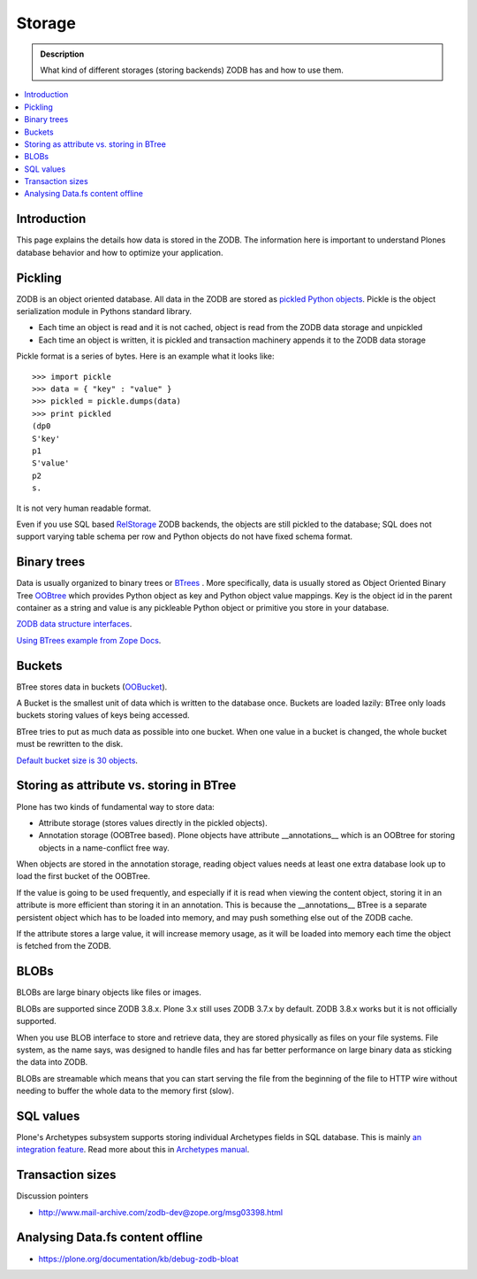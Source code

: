=======
Storage
=======

.. admonition:: Description

        What kind of different storages (storing backends) ZODB has and
        how to use them.

.. contents :: :local:

Introduction
------------

This page explains the details how data is stored in the ZODB. The information here
is important to understand Plones database behavior and how to optimize your application.

Pickling
--------

ZODB is an object oriented database. All data in the ZODB are stored as `pickled Python objects <http://docs.python.org/library/pickle.html>`_.
Pickle is the object serialization module in Pythons standard library.

* Each time an object is read and it is not cached, object is read from the ZODB data storage and unpickled

* Each time an object is written, it is pickled and transaction machinery appends it to the ZODB data storage

Pickle format is a series of bytes. Here is an example what it looks like::

	>>> import pickle
	>>> data = { "key" : "value" }
	>>> pickled = pickle.dumps(data)
	>>> print pickled
	(dp0
	S'key'
	p1
	S'value'
	p2
	s.

It is not very human readable format.

Even if you use SQL based `RelStorage <https://pypi.python.org/pypi/RelStorage/>`_ ZODB backends, the objects
are still pickled to the database; SQL does not support varying table schema per row and Python objects
do not have fixed schema format.

Binary trees
------------

Data is usually organized to binary trees or `BTrees <http://wiki.zope.org/ZODB/guide/node6.html>`_ .
More specifically, data is usually stored as Object Oriented Binary Tree
`OOBtree <http://docs.zope.org/zope3/Code/BTrees/OOBTree/OOBTree/index.html>`_
which provides Python object as key and Python object value mappings. Key is the object id in the parent container as a string and value
is any pickleable Python object or primitive you store in your database.

`ZODB data structure interfaces <http://svn.zope.org/ZODB/trunk/src/BTrees/Interfaces.py?rev=88776&view=markup>`_.

`Using BTrees example from Zope Docs <http://www.zodb.org/en/latest/documentation/articles/ZODB2.html#using-btrees>`_.

Buckets
-------

BTree stores data in buckets (`OOBucket <http://docs.zope.org/zope3/Code/BTrees/OOBTree/OOBucket/index.html>`_).

A Bucket is the smallest unit of data
which is written to the database once. Buckets are loaded lazily: BTree only loads
buckets storing values of keys being accessed.

BTree tries to put as much data as possible into one bucket.
When one value in a bucket is changed, the whole bucket must be rewritten to the disk.

`Default bucket size is 30 objects <http://svn.zope.org/ZODB/trunk/src/BTrees/_OOBTree.c?rev=25186&view=markup>`_.

Storing as attribute vs. storing in BTree
-----------------------------------------

Plone has two kinds of fundamental way to store data:

* Attribute storage (stores values directly in the pickled objects).

* Annotation storage (OOBTree based). Plone objects have attribute __annotations__ which is an
  OOBtree for storing objects in a name-conflict free way.

When objects are stored in the annotation storage, reading object
values needs at least one extra database look up to load the first bucket
of the OOBTree.

If the value is going to be used frequently, and especially if it is read when viewing the content object,
storing it in an attribute is more efficient than storing it in an annotation.
This is because the __annotations__ BTree is a separate persistent object which has to be loaded into memory,
and may push something else out of the ZODB cache.

If the attribute stores a large value, it will increase memory usage,
as it will be loaded into memory each time the object is fetched from the ZODB.

BLOBs
-----

BLOBs are large binary objects like files or images.

BLOBs are supported since ZODB 3.8.x. Plone 3.x still uses
ZODB 3.7.x by default. ZODB 3.8.x works but it is not officially
supported.

When you use BLOB interface to store and retrieve data, they are stored
physically as files on your file systems. File system, as the name says,
was designed to handle files and has far better performance on large binary
data as sticking the data into ZODB.

BLOBs are streamable which means that you can start serving the file from
the beginning of the file to HTTP wire without needing to buffer
the whole data to the memory first (slow).

SQL values
----------

Plone's Archetypes subsystem supports storing individual Archetypes fields in SQL database.
This is mainly `an integration feature <http://plone.293351.n2.nabble.com/Work-with-Contents-in-SQL-database-td5868800.html>`_. Read more about this in `Archetypes manual <https://plone.org/products/archetypes/documentation/old/ArchetypesDeveloperGuide/index_html#advanced-storage-manual>`_.

Transaction sizes
-----------------

Discussion pointers

* http://www.mail-archive.com/zodb-dev@zope.org/msg03398.html

Analysing Data.fs content offline
-----------------------------------

* https://plone.org/documentation/kb/debug-zodb-bloat
